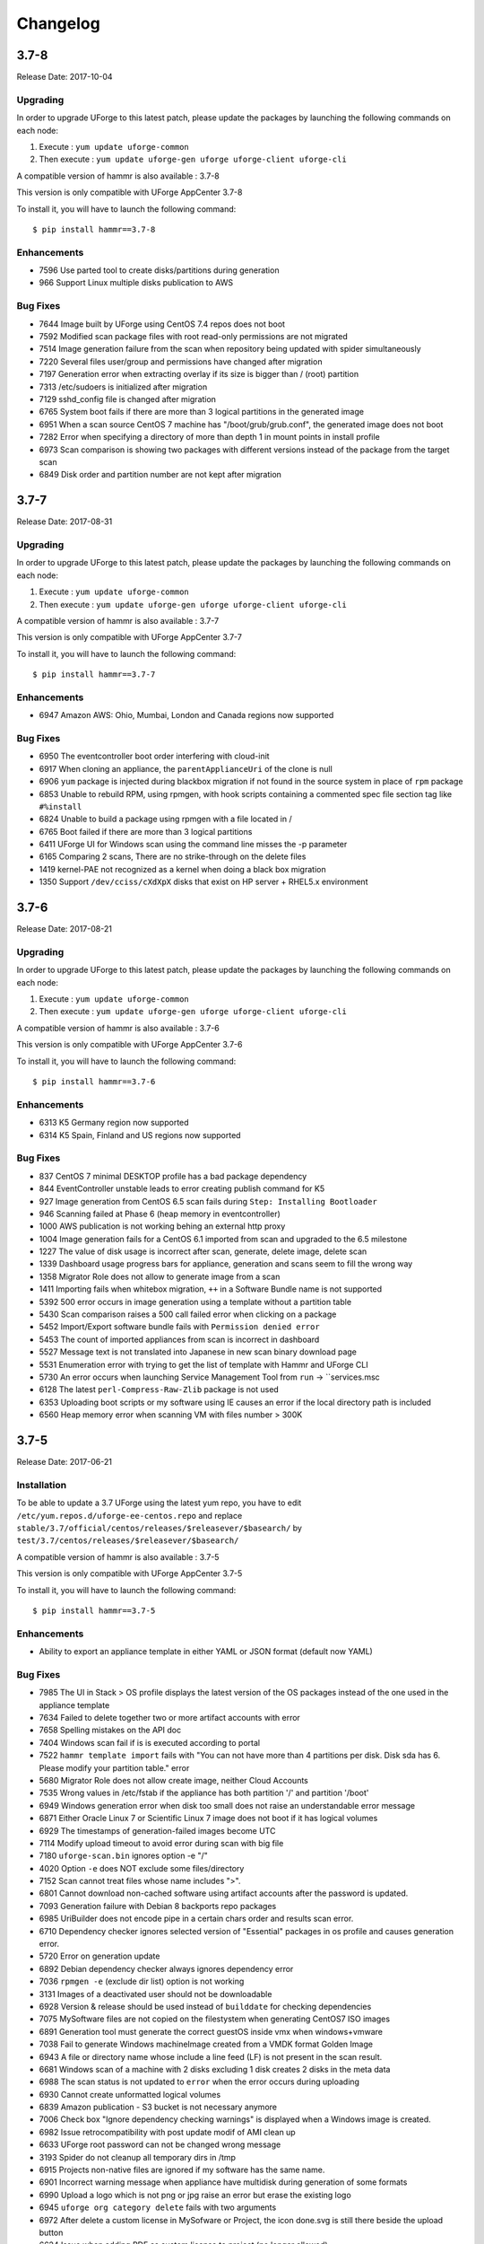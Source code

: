 .. Copyright 2017 FUJITSU LIMITED

Changelog
=========

3.7-8
-----

Release Date: 2017-10-04

Upgrading
~~~~~~~~~

In order to upgrade UForge to this latest patch, please update the packages by launching the following commands on each node:

1) Execute : ``yum update uforge-common``
2) Then execute : ``yum update uforge-gen uforge uforge-client uforge-cli``


A compatible version of hammr is also available : 3.7-8

This version is only compatible with UForge AppCenter 3.7-8

To install it, you will have to launch the following command::

	$ pip install hammr==3.7-8

Enhancements
~~~~~~~~~~~~

* 7596 Use parted tool to create disks/partitions during generation
*  966 Support Linux multiple disks publication to AWS

Bug Fixes
~~~~~~~~~

* 7644 Image built by UForge using CentOS 7.4 repos does not boot
* 7592 Modified scan package files with root read-only permissions are not migrated
* 7514 Image generation failure from the scan when repository being updated with spider simultaneously
* 7220 Several files user/group and permissions have changed after migration
* 7197 Generation error when extracting overlay if its size is bigger than / (root) partition
* 7313 /etc/sudoers is initialized after migration
* 7129 sshd_config file is changed after migration
* 6765 System boot fails if there are more than 3 logical partitions in the generated image
* 6951 When a scan source CentOS 7 machine has "/boot/grub/grub.conf", the generated image does not boot
* 7282 Error when specifying a directory of more than depth 1 in mount points in install profile
* 6973 Scan comparison is showing two packages with different versions instead of the package from the target scan
* 6849 Disk order and partition number are not kept after migration


3.7-7
-----

Release Date: 2017-08-31

Upgrading
~~~~~~~~~

In order to upgrade UForge to this latest patch, please update the packages by launching the following commands on each node:

1) Execute : ``yum update uforge-common``
2) Then execute : ``yum update uforge-gen uforge uforge-client uforge-cli``


A compatible version of hammr is also available : 3.7-7

This version is only compatible with UForge AppCenter 3.7-7

To install it, you will have to launch the following command::

	$ pip install hammr==3.7-7

Enhancements
~~~~~~~~~~~~

* 6947 Amazon AWS: Ohio, Mumbai, London and Canada regions now supported

Bug Fixes
~~~~~~~~~

* 6950 The eventcontroller boot order interfering with cloud-init
* 6917 When cloning an appliance, the ``parentApplianceUri`` of the clone is null
* 6906 ``yum`` package is injected during blackbox migration if not found in the source system in place of ``rpm`` package
* 6853 Unable to rebuild RPM, using rpmgen, with hook scripts containing a commented spec file section tag like ``#%install``
* 6824 Unable to build a package using rpmgen with a file located in /
* 6765 Boot failed if there are more than 3 logical partitions
* 6411 UForge UI for Windows scan using the command line misses the -p parameter
* 6165 Comparing 2 scans, There are no strike-through on the delete files
* 1419 kernel-PAE not recognized as a kernel when doing a black box migration
* 1350 Support ``/dev/cciss/cXdXpX`` disks that exist on HP server + RHEL5.x environment 


3.7-6
-----

Release Date: 2017-08-21

Upgrading
~~~~~~~~~

In order to upgrade UForge to this latest patch, please update the packages by launching the following commands on each node:

1) Execute : ``yum update uforge-common``
2) Then execute : ``yum update uforge-gen uforge uforge-client uforge-cli``


A compatible version of hammr is also available : 3.7-6

This version is only compatible with UForge AppCenter 3.7-6

To install it, you will have to launch the following command::

	$ pip install hammr==3.7-6

Enhancements
~~~~~~~~~~~~

* 6313 K5 Germany region now supported
* 6314 K5 Spain, Finland and US regions now supported

Bug Fixes
~~~~~~~~~

* 837 CentOS 7 minimal DESKTOP profile has a bad package dependency
* 844 EventController unstable leads to error creating publish command for K5
* 927 Image generation from CentOS 6.5 scan fails during ``Step: Installing Bootloader``
* 946 Scanning failed at Phase 6 (heap memory in eventcontroller)
* 1000 AWS publication is not working behing an external http proxy
* 1004 Image generation fails for a CentOS 6.1 imported from scan and upgraded to the 6.5 milestone
* 1227 The value of disk usage is incorrect after scan, generate, delete image, delete scan
* 1339 Dashboard usage progress bars for appliance, generation and scans seem to fill the wrong way
* 1358 Migrator Role does not allow to generate image from a scan
* 1411 Importing fails when whitebox migration, ``++`` in a Software Bundle name is not supported
* 5392 500 error occurs in image generation using a template without a partition table
* 5430 Scan comparison raises a 500 call failed error when clicking on a package
* 5452 Import/Export software bundle fails with ``Permission denied error``
* 5453 The count of imported appliances from scan is incorrect in dashboard
* 5527 Message text is not translated into Japanese in new scan binary download page
* 5531 Enumeration error with trying to get the list of template with Hammr and UForge CLI
* 5730 An error occurs when launching Service Management Tool from ``run`` -> ``services.msc
* 6128 The latest ``perl-Compress-Raw-Zlib`` package is not used
* 6353 Uploading boot scripts or my software using IE causes an error if the local directory path is included
* 6560 Heap memory error when scanning VM with files number > 300K


3.7-5
-----

Release Date: 2017-06-21

Installation
~~~~~~~~~~~~

To be able to update a 3.7 UForge using the latest yum repo, you have to edit ``/etc/yum.repos.d/uforge-ee-centos.repo`` and replace ``stable/3.7/official/centos/releases/$releasever/$basearch/`` by ``test/3.7/centos/releases/$releasever/$basearch/``

A compatible version of hammr is also available : 3.7-5

This version is only compatible with UForge AppCenter 3.7-5

To install it, you will have to launch the following command::

	$ pip install hammr==3.7-5


Enhancements
~~~~~~~~~~~~

* Ability to export an appliance template in either YAML or JSON format (default now YAML)

Bug Fixes
~~~~~~~~~

* 7985 The UI in Stack > OS profile displays the latest version of the OS packages instead of the one used in the appliance template
* 7634 Failed to delete together two or more artifact accounts with error
* 7658 Spelling mistakes on the API doc
* 7404 Windows scan fail if is is executed according to portal
* 7522 ``hammr template import`` fails with "You can not have more than 4 partitions per disk. Disk sda has 6. Please modify your partition table." error
* 5680 Migrator Role does not allow create image, neither Cloud Accounts
* 7535 Wrong values in /etc/fstab if the appliance has both partition '/' and partition '/boot'
* 6949 Windows generation error when disk too small does not raise an understandable error message
* 6871 Either Oracle Linux 7 or Scientific Linux 7 image does not boot if it has logical volumes
* 6929 The timestamps of generation-failed images become UTC
* 7114 Modify upload timeout to avoid error during scan with big file
* 7180 ``uforge-scan.bin`` ignores option -e "/"
* 4020 Option ``-e`` does NOT exclude some files/directory
* 7152 Scan cannot treat files whose name includes ">".
* 6801 Cannot download non-cached software using artifact accounts after the password is updated.
* 7093 Generation failure with Debian 8 backports repo packages
* 6985 UriBuilder does not encode pipe in a certain chars order and results scan error.
* 6710 Dependency checker ignores selected version of "Essential" packages in os profile and causes generation error.
* 5720 Error on generation update
* 6892 Debian dependency checker always ignores dependency error
* 7036 ``rpmgen -e`` (exclude dir list) option is not working
* 3131 Images of a deactivated user should not be downloadable
* 6928 Version & release should be used instead of ``builddate`` for checking dependencies
* 7075 MySoftware files are not copied on the filestystem when generating CentOS7 ISO images
* 6891 Generation tool must generate the correct guestOS inside vmx when windows+vmware
* 7038 Fail to generate Windows machineImage created from a VMDK format Golden Image
* 6943 A file or directory name whose include a line feed (LF) is not present in the scan result.
* 6681 Windows scan of a machine with 2 disks excluding 1 disk creates 2 disks in the meta data
* 6988 The scan status is not updated to ``error`` when the error occurs during uploading
* 6930 Cannot create unformatted logical volumes
* 6839 Amazon publication - S3 bucket is not necessary anymore
* 7006 Check box "Ignore dependency checking warnings" is displayed when a  Windows image is created.
* 6982 Issue retrocompatibility with post update modif of AMI clean up
* 6633 UForge root password can not be changed wrong message
* 3193 Spider do not cleanup all temporary dirs in /tmp
* 6915 Projects non-native files are ignored if my software has the same name.
* 6901 Incorrect warning message when appliance have multidisk during generation of some formats
* 6990 Upload a logo which is not png or jpg raise an error but erase the existing logo
* 6945 ``uforge org category delete`` fails with two arguments
* 6972 After delete a custom license in MySofware or Project, the icon done.svg is still there beside the upload button
* 6624 Issue when adding PDF as custom license to project (no longer allowed)
* 5994 My profile picture is not displayed on Activity Stream Workspace
* 6926 Inconstent update of template revision

3.7-3
-----

Release Date: 2017-02-17

Installation
~~~~~~~~~~~~

To be able to update a 3.7 UForge using the latest yum repo, you have to edit ``/etc/yum.repos.d/uforge-ee-centos.repo`` and replace ``stable/3.7/official/centos/releases/$releasever/$basearch/`` by ``test/3.7/centos/releases/$releasever/$basearch/``

A compatible version of hammr is also available : 3.7-3

This version is only compatible with UForge AppCenter 3.7-3

To install it, you will have to launch the following command::

	$ pip install hammr==3.7-3


Bug Fixes
~~~~~~~~~

* 6924 Cancelling the K5 publication finishes with ERROR message
* 6920 Incoherence in template and mysoftware revisions when sharing to workspace
* 6899 Documentation mentions copyright in CSS customisation but copyright is not displayed
* 6896 Multiple simultaneous scans failed with Lock wait timeout exceeded in ushare-distrotools
* 6878 Success message for "org os add is not correct
* 6868 Cannot download software artifacts when file size exceed 2GB and file size has been changed
* 6867 Generation of AWS image for Windows Server 2012R2 fails with illegal seek exception
* 6851 When uploading a second time a file already uploaded in mysoftware files, the confirm popup has two handlers (so there is two webservice call)
* 6846 While scanning Windows OS, Scan progress is continued to copy on the clipboard
* 6833 After the migration from 3.5.1 to 3.6, created API keys disappeared
* 6817 Cannot retrieve directory from remote site with http basic authentication in software library
* 6802 A generated CentOS 6.8 image does not boot by kernel panic if it has a logical volume
* 6788 OpenStack account turned into another type of cloud account after migration from 3.5.1 to 3.6
* 6786 Cannot download rpms from yum repos whilst scanning a centos system
* 6776 CentOS 6 scan and generation leads to an error
* 6771 Credentials Microsoft Azure, the error label is "This should never happen, please update TemplateInfo"
* 6769 Creating folder failed but displayed on UI
* 6768 GUI i18n: Instruction on ""Artifact Accounts"" page is not translated
* 6766 GUI i18n: A Table Header in [SSH Keys] is not translated into Japanese
* 6762 Cannot delete template with software component from workspace
* 6745 The image cannot be downloaded with curl and wget
* 6705 An image can be downloaded more than once by using the URL with same Download ID
* 6665 When disk size allocated is not enough, the windows generation fails and there is no error raised in the UI
* 6662 rpm file in project which is tagged as NOT to install during generation is installed
* 6655 After K5 Black box migration, Firewall setting changes to enable in Cent OS 6
* 6647 File conflicts against packages built with when installing centos distribution packages
* 6628 Importing appliance with repository packages in bundle fails with "Import Error: Transfer in progress"
* 6610 Cannot download non-cached software artifact correctly if the remote file size has been changed
* 6609 Cannot pull files from FTP in MySoftware
* 6603 After import an appliance with archive file, the number of appliances is not updated
* 6556 Creating a user with allowed '@' character raises issues
* 6528 "org targetformat enable" does not show X in Access
* 6439 "SQL Error: 0, SQLState: null" occurs
* 6036 The logo of the Software component of a template imported from collaboration is broken
* 4251 User's scan count increases though the scan is cancelled if the user has unlimited scan quota

* 7093 Generation fails with Debian 8 backports repo packages
* 7075 mysoftware files are not copied on the filestystem when generating CentOS7 ISO images
* 7038 Fail to generate Windows machineImage created from a VMDK format Golden Image
* 7036 rpmgen -e (exclude dir list) option is not worikng
* 6988 The scan status is not updated to "error" when the error occurs during uploading
* 6985 UriBuilder does not encode pipe in a certain chars order and results scan error
* 6982 Issue retrocompatibility with post update modif of AMI clean up
* 6943 A file or directory name which includes a line feed (LF) is not present in the scan result
* 6930 Cannot create unformatted logical volumes
* 6928 version&release should be used instead of builddate for checking dependencies
* 6915 Projects non-native files are ignored if my software has the same name
* 6892 Debian dependency checker always ignores dependency error
* 6891 WARP must generate the correct guestOS inside vmx when windows+vmware
* 6801 Cannot download non-cached software using artifact accounts after the password is updated.
* 6710 Dependency checker ignores selected version of "Essential" packages in os profile and causes generation error
* 6681 Windows scan of a machine with 2 disks excluding 1 disk creates 2 disks in the meta data
* 3193 Spider does not cleanup all temporary dirs in /tmp
* 3131 Images of a deactivated user should not be downloadable
* 6990 Upload a logo which is not png or jpg raises an error but erases the existing logo
* 6972 After deleting a custom license in MySofware or Project, the icon done.svg still appears beside the upload button
* 6945 "uforge org category delete" fails with two arguments
* 6926 Inconstent update of template revision
* 6901 Incorrect warning message when appliance has multidisk during generation of some formats
* 6633 UForge root password can not be changed wrong message
* 6624 Issue when adding PDF as custom license to project
* 5994 My profile picture is not displayed on Activity Stream Workspace
* 7045 If Scanned machine has a file named like "%%0E^0E4^0E407559%%footer.tpl.php", scanning fails
* 6311 Scanning a Windows with disk exclude option does not work


3.7-2
-----

Release Date: 2017-02-02

Installation
~~~~~~~~~~~~

To be able to update a 3.7 forge using the latest yum repo, you have to edit ``/etc/yum.repos.d/uforge-ee-centos.repo`` and replace ``stable/3.7/official/centos/releases/$releasever/$basearch/`` by ``test/3.7/centos/releases/$releasever/$basearch/``

Bug Fixes
~~~~~~~~~

* 6669 Cannot cancel the k5 publication
* 6434 Imported appliances are counted as created on statistics in Dashboard
* 6114 Sharing a template in collaboration, including software that does not use the cache of the fetch, raises an Internal Server Error
* 6476 Spelling mistake retrieving remote path and error message shown
* 6509 Several concurrent generations could fail if there are uncached software bundles files in it
* 6561 OS packages are not sortable by the Repository column
* 6563 Sticky package of imported template is not shown in UI at all
* 6564 Cloud account name appears twice in the public informations in UI for all Cloud formats
* 6565 Impossible to publish an OpenStack VDI image
* 6566 Creating two bootscripts with same name does not show an error message
* 6575 Pkg overlay archive are built differently if a black box migration is done first or if it's a scan import to appliance
* 6577 Exported template has lost some information on MySoftware
* 6579 Total Disk Usage doesn't count the size of files uploaded to software components
* 6582 Errors outputted into /oar/job_finalize.log when generating CentOS image
* 6584 Errors outputted into /oar/oar_scan_job*.stderr when scanning CentOS6
* 6597 Imported appliances from archive are not counted statistics in Dashboard
* 6604 Same rpm file can be uploaded without overwritten to a software component
* 6606 Filter inactive pkgs on DistributionPackages.getAll
* 6310 Primary disk size is changed to the other disk size on UI when having multiple disks
* 6435 "cached" option doesn't change when a file overwrites an existing pulled file
* 6442 Image generation fails when a template includes rpm file with no cached
* 6535 Cannot retrieve artifact from remote site using http basic authentication.
* 6543 Cannot export a template if the software component has rpm file in Repository Packages tab
* 6283 Launching an oarsub job where directory contains an '@' fails
* 6383 machineImage_Publish APIs return HTTP 500 Internal Server Error when the specified ID of the publishImage does not exist
* 6403 Scripts are not imported when sharing a template by Workspace
* 6417 Appliance import fails if MySoftware includes rpm packages
* 6533 Code in distrotools/lib/str.[c|h] in function repl_str() cannot compile for windows using mingw c++
* 6538 User can view all the distributions enabled in the ORG on Mysoftware>Distributions even if the user has only one Distribution enabled
* 6253 Keyboard is Arabic on UI after importing Ubuntu scan when keyboard is ``jp``
* 6380 User Update API call fails with "This user email is already in use"
* 6525 After import scan ubuntu information in InstallProfile are not correct (kernel param, license and firewall)
* 6530 Grub entries order are not conserved
* 6532 CLI command ``org golden create`` must have a ``--force`` to overwrite golden instead of showing an error
* 6534 Keyboard value is not imported correctly with white box migration
* 6536 Scanning a linux system with a filename including pipes ``|`` fails
* 6657 Scan does not read KEYBOARD in metadata
* 6658 Logs from SELinuxModeParser.java show KeyboardParser 


3.7
---

Release Date: 2017-01-31

New Features
~~~~~~~~~~~~
None (released based 3.6-fp2)

Bug Fixes
~~~~~~~~~

* 6537 Removed AMI format for AWS S3
* 6521 Launching windows scan binary from command line with API key does not launch the scan
* 6517 Impossible to know which publish image on UForge corresponds to which Image in K5 portal
* 6515 CentOS 6 images can be accessed with SSH on K5
* 6513 Validation for K5 publish view is not properly handled
* 6511 Launching uforge-scan.exe from command prompt still fails if the file path includes Japanese characters
* 6507 The ``uforge-install-config`` binary for windows does not start because ``uforge-install-profile-1-1.noarch.zip`` does not contain the correct directory structure.
* 6505 The ``no_console`` file is not created for Windows.
* 6504 Problem with OpenDJ port 4444 usage in several UForge config scripts
* 6503 The ``uforge.conf.ORIG`` contains plain passwords with very weak permission
* 6502 AWS connector uses a fixed size 3.4 GB disk and publication fails for larger images
* 6422 Uploading an avatar image twice, the first image is still used
* 6410 Loading page empty during 5 seconds for the first time in ``Sofware Library`` view
* 5897 If a space is used in cloud accounts in openstack in the URL, then an internal error is observed
* 5849 Displaying the logo in view package details of a target format is not displayed
* 6488 Impossible to generate image when install profile contains users
* 6362 AWS resource connector no longer work due to credential changes
* 6064 The CLI command ``org repo update`` returns exception if ``--type`` param value is invalid.
* 5900 Generation sometimes fails if the second disk of the appliance is too small


3.6-fp2
-------

Release Date: 2016-12-05

New Features
~~~~~~~~~~~~

* Fujitsu K5 support.  Can now register machine images generated on the platform to Fujitsu K5.

	.. note:: The following operating systems are supported for the moment (others will be supported soon):

		* CentOS 7.0
		* Ubuntu 14.04

* SELinux support when creating appliance templates and during migration
* Docker machine image generation support.  This allows users to build docker base images.
* When scanning Windows machines, the scan report now includes the services detected.

	.. note:: The platform does not support the comparison of windows-based scans at this time.

RFEs
~~~~

* Better progress status when scanning Windows machines
* Less restrictive validation of website information in the MySoftware/Project Overview
* New icons for 'pull' and 'upload' for software/project files management
* Added directory icon when displaying all the files for software/project files view
* When deleting a folder, the confirm message should be more explicit (that all sub folders and files will also be deleted)
* Better explanation of the "cached" option for software/project files in the UI
* Managing licenses for software/project components; there is now an explicit delet button to remove an uploaded license file 

Bug Fixes
~~~~~~~~~

* 6123 Publishing a generation from a scan results in 500 error in UI
* 6089 Member's role on workspace couldn't be changed if language is set as French or Japanese
* 6017 Canceling from Appliance Create no longer returns to previous page
* 5946 Publishing to CloudStack fails with the next error: vhd.gz: No such file or directory
* 5942 RHEL is added despite launching `org os add` for Oracle Linux or Scientific Linux with cli
* 5909 User ID and group ID of the install profile can be set 0
* 5906 UserResourcesAccessRights database mapping not proxied
* 5896 Deployment fails due to NIC settings
* 5892 Deployment fails when using eth1
* 5843 "org category delete" raises an error
* 5777 Launching uforge-scan.exe from command prompt fails with an error if the file path to the binary includes Japanese characters.
* 5762 Cannot register the third disk with a VirtualBox image
* 5756 New users, the defaukt country is: Abkhasia
* 5754 opening the Dashboard > Generations page first shows progress bar for all publications
* 5752 Number of MySoftware components not properly refreshed in the UI
* 5750 Number of Appliance not properly refreshed in the UI
* 5748 The diskusage of "uforge user quota list" is displayed by byte
* 5684 Invite the same user in the collaboration members list does not show error message
* 5676 Duplicated variable in /etc/default/grub if distribution provides default values.
* 5647 Keyboard and kernel parameters are not taken into the scan report on CentOS 7 scan.
* 5635 Broken incremental scan for windows 2012R2
* 5627 Cancelling scan via ctrl+c is not correctly displayed in the UI
* 5625 uforge-scan does not respect bandwidth limit
* 5623 When the image of CentOS7 is generated, RPM-GPG-KEY-CentOS import read fails
* 5621 rpmgen fails to build package if file path in %file includes space.
* 5570 Impossible to delete an incremental scan
* 5562 UForge CLI accesses to interactive mode even if the user or password are wrong
* 5560 The input value of the activation key is not saved in a Windows appliance
* 5342 Scan incremental with Ubuntu does not appear in UI
* 5265 No dialog box displayed after running an instance on Azure


3.6-fp1
-------

Release Date: 2016-10-31

New Features
~~~~~~~~~~~~

* Import/Export of appliance templates in the user interface
* Software (MySoftware) and Project bundles now consolidated.  New features added including:
	- pulling files from remote locations (HTTP, FTP endpoints) so the user no longer requires to upload software components to the platform
	- pulling files can be cached for future generations or pulled on each generation
	- file permissions added for files and directories
	- can create directory structures in a software bundle
	- can add tagging information to a software bundle
	- can add native packages from OS respositories to a software bundle
	- can add boot scripts to a software bundle
	- identify the software bundle only being supported on a subset of operating systems

* API keys can be used for authentication when running a scan for migration.
* Scan messages and error messages cleaned up and more understandable
* Japanese language localization for the UI


Bug Fixes
~~~~~~~~~

* 5293 Image generation error: Windows image must have at least 512 MB of memory
* 5729 Issues with migration from 3.5.1. to 3.6
* 5465 Build fails due to unreachable rpm-4.11.2.tar.bz2
* 5740 Fix DB schema checks
* 5331 AWS publish no longer works
* 5637 Windows generation from scan fails at boot
* 5427 Unable to generate a virtual machine with LVM inside a MSDOS disk
* 5291 All combo boxes are empty when a value has been selected
* 5876 Logo broken on Dashboard
* 5444 Unable to populate Fedora/RHEL distributions
* 5420 When a template is remobed from a workspace, a DELETE error appears in the log file
* 5527 Subscription info does not list the frequency of quotas
* 5494 Scan fails because of files of type c (character device file)
* 5483 The service command not found in a machine generated by UForge
* 5442 The file deletion of Project fails
* 5429 Root can disable root account in UForge CLI
* 5746 Timeout of 10 seconds for the UForge CLI is not usable
* 5563 Internal error in Migration tab
* 5558 500 Call Fail Error when generating an image from scan
* 5556 The targetformat of Amazon is not displayed when generating an image
* 5553 If a scan is deleted, the image generated from the same scan is not deleted
* 5551 Spelling mistake in UI when publishing to Flexiant
* 5549 The error of Keystone version is displayed in Keystone Server URL
* 5403 Scan fails when trying to rebuild a non repo package
